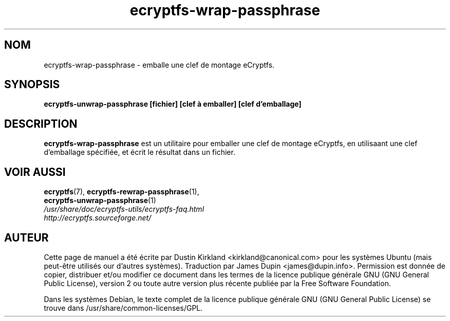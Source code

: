 .TH ecryptfs-wrap-passphrase 1 2008-07-21 ecryptfs-utils "eCryptfs"
.SH NOM
ecryptfs-wrap-passphrase \- emballe une clef de montage eCryptfs.

.SH SYNOPSIS
\fBecryptfs-unwrap-passphrase [fichier] [clef à emballer] [clef d'emballage]\fP

.SH DESCRIPTION
\fBecryptfs-wrap-passphrase\fP est  un utilitaire pour emballer une clef de montage eCryptfs, en utilisaant une clef d'emballage spécifiée, et écrit le résultat dans un fichier.

.SH VOIR AUSSI
.PD 0
.TP
\fBecryptfs\fP(7), \fBecryptfs-rewrap-passphrase\fP(1), \fBecryptfs-unwrap-passphrase\fP(1)

.TP
\fI/usr/share/doc/ecryptfs-utils/ecryptfs-faq.html\fP

.TP
\fIhttp://ecryptfs.sourceforge.net/\fP
.PD

.SH AUTEUR
Cette page de manuel a été écrite par Dustin Kirkland <kirkland@canonical.com> pour les systèmes Ubuntu (mais peut-être utilisés our d'autres systèmes).  Traduction par James Dupin <james@dupin.info>. Permission est donnée de copier, distribuer et/ou modifier ce document dans les termes de la licence publique générale GNU (GNU General Public License), version 2 ou toute autre version plus récente publiée par la Free Software Foundation.

Dans les systèmes Debian, le texte complet de la licence publique générale GNU (GNU General Public License) se trouve dans /usr/share/common-licenses/GPL.

